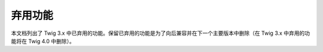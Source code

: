 弃用功能
===================

本文档列出了 Twig 3.x 中已弃用的功能。保留已弃用的功能是为了向后兼容并在下一个主要版本中删除（在
Twig 3.x 中弃用的功能将在 Twig 4.0 中删除）。
